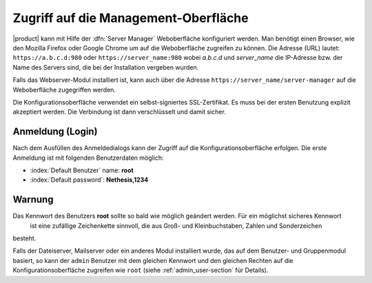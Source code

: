 .. _access-section:

.. index::
   single: Server Manager
   single: web interface
   
=====================================
Zugriff auf die Management-Oberfläche
=====================================

|product| kann mit Hilfe der :dfn:`Server Manager` Weboberfläche konfiguriert werden.
Man benötigt einen Browser, wie den Mozilla Firefox oder Google Chrome um auf die Weboberfläche zugreifen zu können.
Die Adresse (URL) lautet: ``https://a.b.c.d:980`` oder ``https://server_name:980`` wobei *a.b.c.d* und *server_name* 
die IP-Adresse bzw. der Name des Servers sind, die bei der Installation vergeben wurden.

Falls das Webserver-Modul installiert ist, kann auch über die Adresse ``https://server_name/server-manager`` auf die
Weboberfläche zugegriffen werden.

Die Konfigurationsoberfläche verwendet ein selbst-signiertes SSL-Zertifikat. Es muss bei der ersten Benutzung explizit akzeptiert werden.
Die Verbindung ist dann verschlüsselt und damit sicher.

Anmeldung (Login)
-----------------
Nach dem Ausfüllen des Anmeldedialogs kann der Zugriff auf die Konfigurationsoberfläche erfolgen.
Die erste Anmeldung ist mit folgenden Benutzerdaten möglich:

* :index:`Default Benutzer` name: **root**
* :index:`Default password`: **Nethesis,1234**



Warnung
--------

Das Kennwort des Benutzers **root** sollte so bald wie möglich geändert werden. Für ein möglichst sicheres Kennwort 
 ist eine zufällige Zeichenkette sinnvoll, die aus Groß- und Kleinbuchstaben, Zahlen und Sonderzeichen
besteht.

Falls der Dateiserver, Mailserver oder ein anderes Modul installiert wurde, das auf dem Benutzer- und Gruppenmodul basiert,
so kann der ``admin`` Benutzer mit dem gleichen Kennwort und den gleichen Rechten auf die Konfigurationsoberfläche zugreifen wie ``root`` (siehe :ref:`admin_user-section` für Details).
